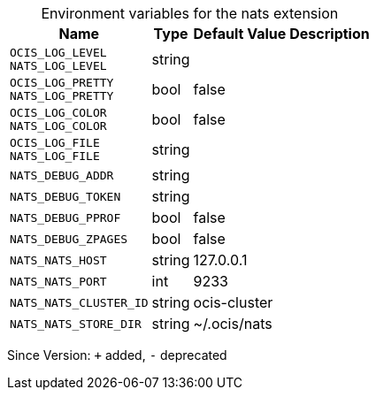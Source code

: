 [caption=]
.Environment variables for the nats extension
[width="100%",cols="~,~,~,~",options="header"]
|===
| Name
| Type
| Default Value
| Description
| `OCIS_LOG_LEVEL +
NATS_LOG_LEVEL`
| string
| 
| 
| `OCIS_LOG_PRETTY +
NATS_LOG_PRETTY`
| bool
| false
| 
| `OCIS_LOG_COLOR +
NATS_LOG_COLOR`
| bool
| false
| 
| `OCIS_LOG_FILE +
NATS_LOG_FILE`
| string
| 
| 
| `NATS_DEBUG_ADDR`
| string
| 
| 
| `NATS_DEBUG_TOKEN`
| string
| 
| 
| `NATS_DEBUG_PPROF`
| bool
| false
| 
| `NATS_DEBUG_ZPAGES`
| bool
| false
| 
| `NATS_NATS_HOST`
| string
| 127.0.0.1
| 
| `NATS_NATS_PORT`
| int
| 9233
| 
| `NATS_NATS_CLUSTER_ID`
| string
| ocis-cluster
| 
| `NATS_NATS_STORE_DIR`
| string
| ~/.ocis/nats
| 
|===

Since Version: `+` added, `-` deprecated
